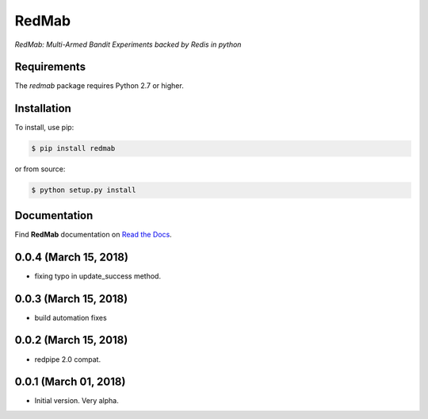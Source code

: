 RedMab
======
*RedMab: Multi-Armed Bandit Experiments backed by Redis in python*

|BuildStatus| |CoverageStatus| |Version| |Python| |Docs|


Requirements
------------

The *redmab* package requires Python 2.7 or higher.


Installation
------------

To install, use pip:

.. code-block::

    $ pip install redmab

or from source:

.. code-block::

    $ python setup.py install



Documentation
-------------
Find **RedMab** documentation on `Read the Docs <http://redmab.readthedocs.io/en/latest/>`_.


.. |BuildStatus| image:: https://travis-ci.org/72squared/redmab.svg?branch=master
    :target: https://travis-ci.org/72squared/redmab

.. |CoverageStatus| image:: https://coveralls.io/repos/github/72squared/redmab/badge.svg?branch=master
    :target: https://coveralls.io/github/72squared/redmab?branch=master

.. |Version| image:: https://badge.fury.io/py/redmab.svg
    :target: https://badge.fury.io/py/redmab

.. |Python| image:: https://img.shields.io/badge/python-2.7,3.4,pypy-blue.svg
    :target:  https://pypi.python.org/pypi/redmab/

.. |Docs| image:: https://readthedocs.org/projects/redmab/badge/?version=latest
    :target: http://redmab.readthedocs.org/en/latest/
    :alt: Documentation Status


0.0.4 (March 15, 2018)
----------------------

* fixing typo in update_success method.


0.0.3 (March 15, 2018)
----------------------

* build automation fixes



0.0.2 (March 15, 2018)
----------------------

* redpipe 2.0 compat.



0.0.1 (March 01, 2018)
----------------------

* Initial version. Very alpha.



